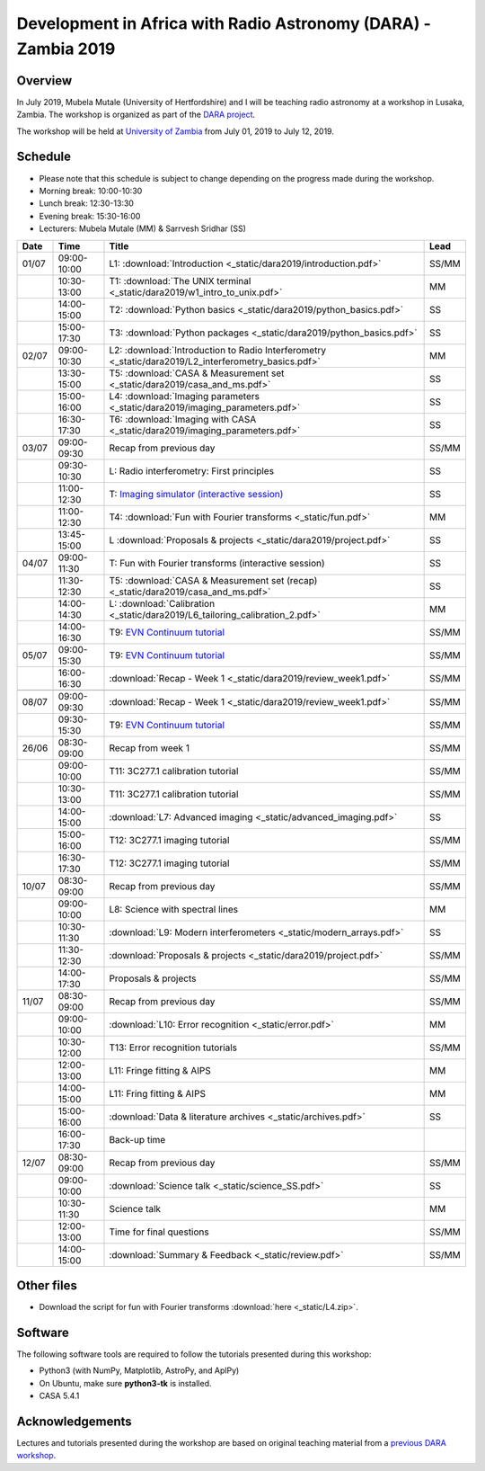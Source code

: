 Development in Africa with Radio Astronomy (DARA) - Zambia 2019
===============================================================

--------
Overview
--------

In July 2019, Mubela Mutale (University of Hertfordshire) and I will be teaching radio astronomy at a workshop in Lusaka, Zambia. The workshop is organized as part of the `DARA project <https://www.dara-project.org/>`_.

The workshop will be held at `University of Zambia <https://www.unza.zm/>`_ from July 01, 2019 to July 12, 2019.

--------
Schedule
--------

+ Please note that this schedule is subject to change depending on the progress made during the workshop.
+ Morning break: 10:00-10:30
+ Lunch break: 12:30-13:30
+ Evening break: 15:30-16:00
+ Lecturers: Mubela Mutale (MM) & Sarrvesh Sridhar (SS)

=====  ===========  ======================================================================================================= ========
Date   Time         Title                                                                                                   Lead
=====  ===========  ======================================================================================================= ========
01/07  09:00-10:00  L1: :download:`Introduction <_static/dara2019/introduction.pdf>`                                        SS/MM
..     10:30-13:00  T1: :download:`The UNIX terminal <_static/dara2019/w1_intro_to_unix.pdf>`                               MM
..     14:00-15:00  T2: :download:`Python basics <_static/dara2019/python_basics.pdf>`                                      SS
..     15:00-17:30  T3: :download:`Python packages <_static/dara2019/python_basics.pdf>`                                    SS
02/07  09:00-10:30  L2: :download:`Introduction to Radio Interferometry <_static/dara2019/L2_interferometry_basics.pdf>`    MM
..     13:30-15:00  T5: :download:`CASA & Measurement set <_static/dara2019/casa_and_ms.pdf>`                               SS
..     15:00-16:00  L4: :download:`Imaging parameters <_static/dara2019/imaging_parameters.pdf>`                            SS
..     16:30-17:30  T6: :download:`Imaging with CASA <_static/dara2019/imaging_parameters.pdf>`                             SS
03/07  09:00-09:30  Recap from previous day                                                                                 SS/MM
..     09:30-10:30  L:  Radio interferometry: First principles                                                              SS
..     11:00-12:30  T:  `Imaging simulator (interactive session) <https://github.com/urvashirau/ImagingSimulator>`_         SS
..     11:00-12:30  T4: :download:`Fun with Fourier transforms <_static/fun.pdf>`                                           MM
..     13:45-15:00  L   :download:`Proposals & projects <_static/dara2019/project.pdf>`                                     SS
04/07  09:00-11:30  T: Fun with Fourier transforms (interactive session)                                                    SS
..     11:30-12:30  T5: :download:`CASA & Measurement set (recap) <_static/dara2019/casa_and_ms.pdf>`                       SS
..     14:00-14:30  L:  :download:`Calibration <_static/dara2019/L6_tailoring_calibration_2.pdf>`                           MM
..     14:00-16:30  T9: `EVN Continuum tutorial <http://www.jb.man.ac.uk/DARA/unit4/Workshops/EVN_continuum_part_1.html>`_  SS/MM
05/07  09:00-15:30  T9: `EVN Continuum tutorial <http://www.jb.man.ac.uk/DARA/unit4/Workshops/EVN_continuum_part_1.html>`_  SS/MM
..     16:00-16:30  :download:`Recap - Week 1 <_static/dara2019/review_week1.pdf>`                                          SS/MM
..     ..           ..                                                                                                      ..
08/07  09:00-09:30  :download:`Recap - Week 1 <_static/dara2019/review_week1.pdf>`                                          SS/MM
..     09:30-15:30  T9: `EVN Continuum tutorial <http://www.jb.man.ac.uk/DARA/unit4/Workshops/EVN_continuum_part_2.html>`_  SS/MM
26/06  08:30-09:00  Recap from week 1                                                                                       SS/MM
..     09:00-10:00  T11: 3C277.1 calibration tutorial                                                                       SS/MM
..     10:30-13:00  T11: 3C277.1 calibration tutorial                                                                       SS/MM
..     14:00-15:00  :download:`L7: Advanced imaging <_static/advanced_imaging.pdf>`                                         SS
..     15:00-16:00  T12: 3C277.1 imaging tutorial                                                                           SS/MM
..     16:30-17:30  T12: 3C277.1 imaging tutorial                                                                           SS/MM
10/07  08:30-09:00  Recap from previous day                                                                                 SS/MM
..     09:00-10:00  L8: Science with spectral lines                                                                         MM
..     10:30-11:30  :download:`L9: Modern interferometers <_static/modern_arrays.pdf>`                                      SS
..     11:30-12:30  :download:`Proposals & projects <_static/dara2019/project.pdf>`                                         SS/MM
..     14:00-17:30  Proposals & projects                                                                                    SS/MM
11/07  08:30-09:00  Recap from previous day                                                                                 SS/MM
..     09:00-10:00  :download:`L10: Error recognition <_static/error.pdf>`                                                  MM
..     10:30-12:00  T13: Error recognition tutorials                                                                        SS/MM
..     12:00-13:00  L11: Fringe fitting & AIPS                                                                              MM
..     14:00-15:00  L11: Fring fitting & AIPS                                                                               MM
..     15:00-16:00  :download:`Data & literature archives <_static/archives.pdf>`                                           SS
..     16:00-17:30  Back-up time                                                                                            ..
12/07  08:30-09:00  Recap from previous day                                                                                 SS/MM
..     09:00-10:00  :download:`Science talk <_static/science_SS.pdf>`                                                       SS
..     10:30-11:30  Science talk                                                                                            MM
..     12:00-13:00  Time for final questions                                                                                SS/MM
..     14:00-15:00  :download:`Summary & Feedback <_static/review.pdf>`                                                     SS/MM
=====  ===========  ======================================================================================================= ========

-----------
Other files
-----------

+ Download the script for fun with Fourier transforms :download:`here <_static/L4.zip>`.

---------
Software 
---------

The following software tools are required to follow the tutorials presented during this workshop:

+ Python3 (with NumPy, Matplotlib, AstroPy, and AplPy)
+ On Ubuntu, make sure **python3-tk** is installed.
+ CASA 5.4.1

----------------
Acknowledgements
----------------

Lectures and tutorials presented during the workshop are based on original teaching material from a `previous DARA workshop <http://www.jb.man.ac.uk/~radcliff/DARA/Data_reduction_workshops.html>`_. 
